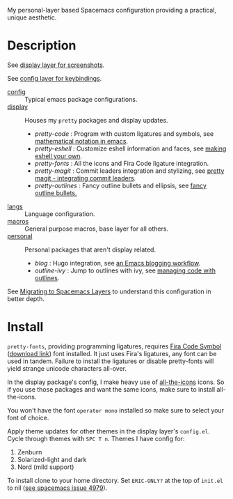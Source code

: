 My personal-layer based Spacemacs configuration providing a practical, unique
aesthetic.

* Description

  See [[./layers/display][display layer for screenshots]].

  See [[./layers/config][config layer for keybindings]].

  - [[./layers/config][config]] :: Typical emacs package configurations.
  - [[./layers/display][display]] :: Houses my ~pretty~ packages and display updates.
       - /pretty-code/ : Program with custom ligatures and symbols, see
         [[http://www.modernemacs.com/post/prettify-mode/][mathematical notation in emacs]].
       - /pretty-eshell/ : Customize eshell information and faces, see
         [[http://www.modernemacs.com/post/custom-eshell/][making eshell your own]].
       - /pretty-fonts/ : All the icons and Fira Code ligature integration.
       - /pretty-magit/ : Commit leaders integration and stylizing, see
         [[http://www.modernemacs.com/post/pretty-magit/][pretty magit - integrating commit leaders]].
       - /pretty-outlines/ : Fancy outline bullets and ellipsis, see [[http://www.modernemacs.com/post/outline-bullets/][fancy outline bullets.]]
  - [[./layers/langs][langs]] :: Language configuration.
  - [[./layers/macros][macros]] :: General purpose macros, base layer for all others.
  - [[./layers/personal][personal]] :: Personal packages that aren't display related.
       - /blog/ : Hugo integration, see [[http://www.modernemacs.com/post/org-mode-blogging/][an Emacs blogging workflow]].
       - /outline-ivy/ : Jump to outlines with ivy, see [[http://www.modernemacs.com/post/outline-ivy/][managing code with outlines]].

  See [[http://www.modernemacs.com/post/migrate-layers/][Migrating to Spacemacs Layers]] to understand this configuration in better depth.

* Install

  ~pretty-fonts~, providing programming ligatures, requires [[https://github.com/tonsky/FiraCode][Fira Code Symbol]]
  ([[https://github.com/tonsky/FiraCode/files/412440/FiraCode-Regular-Symbol.zip][download link]]) font installed. It just uses Fira's ligatures, any font can be
  used in tandem. Failure to install the ligatures or disable pretty-fonts will
  yield strange unicode characters all-over.

  In the display package's config, I make heavy use of [[https://github.com/domtronn/all-the-icons.el][all-the-icons]] icons.
  So if you use those packages and want the same icons, make sure to install
  all-the-icons.

  You won't have the font ~operator mono~ installed so make sure to select your
  font of choice.

  Apply theme updates for other themes in the display layer's ~config.el~.
  Cycle through themes with ~SPC T n~. Themes I have config for:
  1. Zenburn
  2. Solarized-light and dark
  3. Nord (mild support)

  To install clone to your home directory.
  Set ~ERIC-ONLY?~ at the top of ~init.el~ to nil ([[https://github.com/syl20bnr/spacemacs/issues/4979][see spacemacs issue 4979]]).
